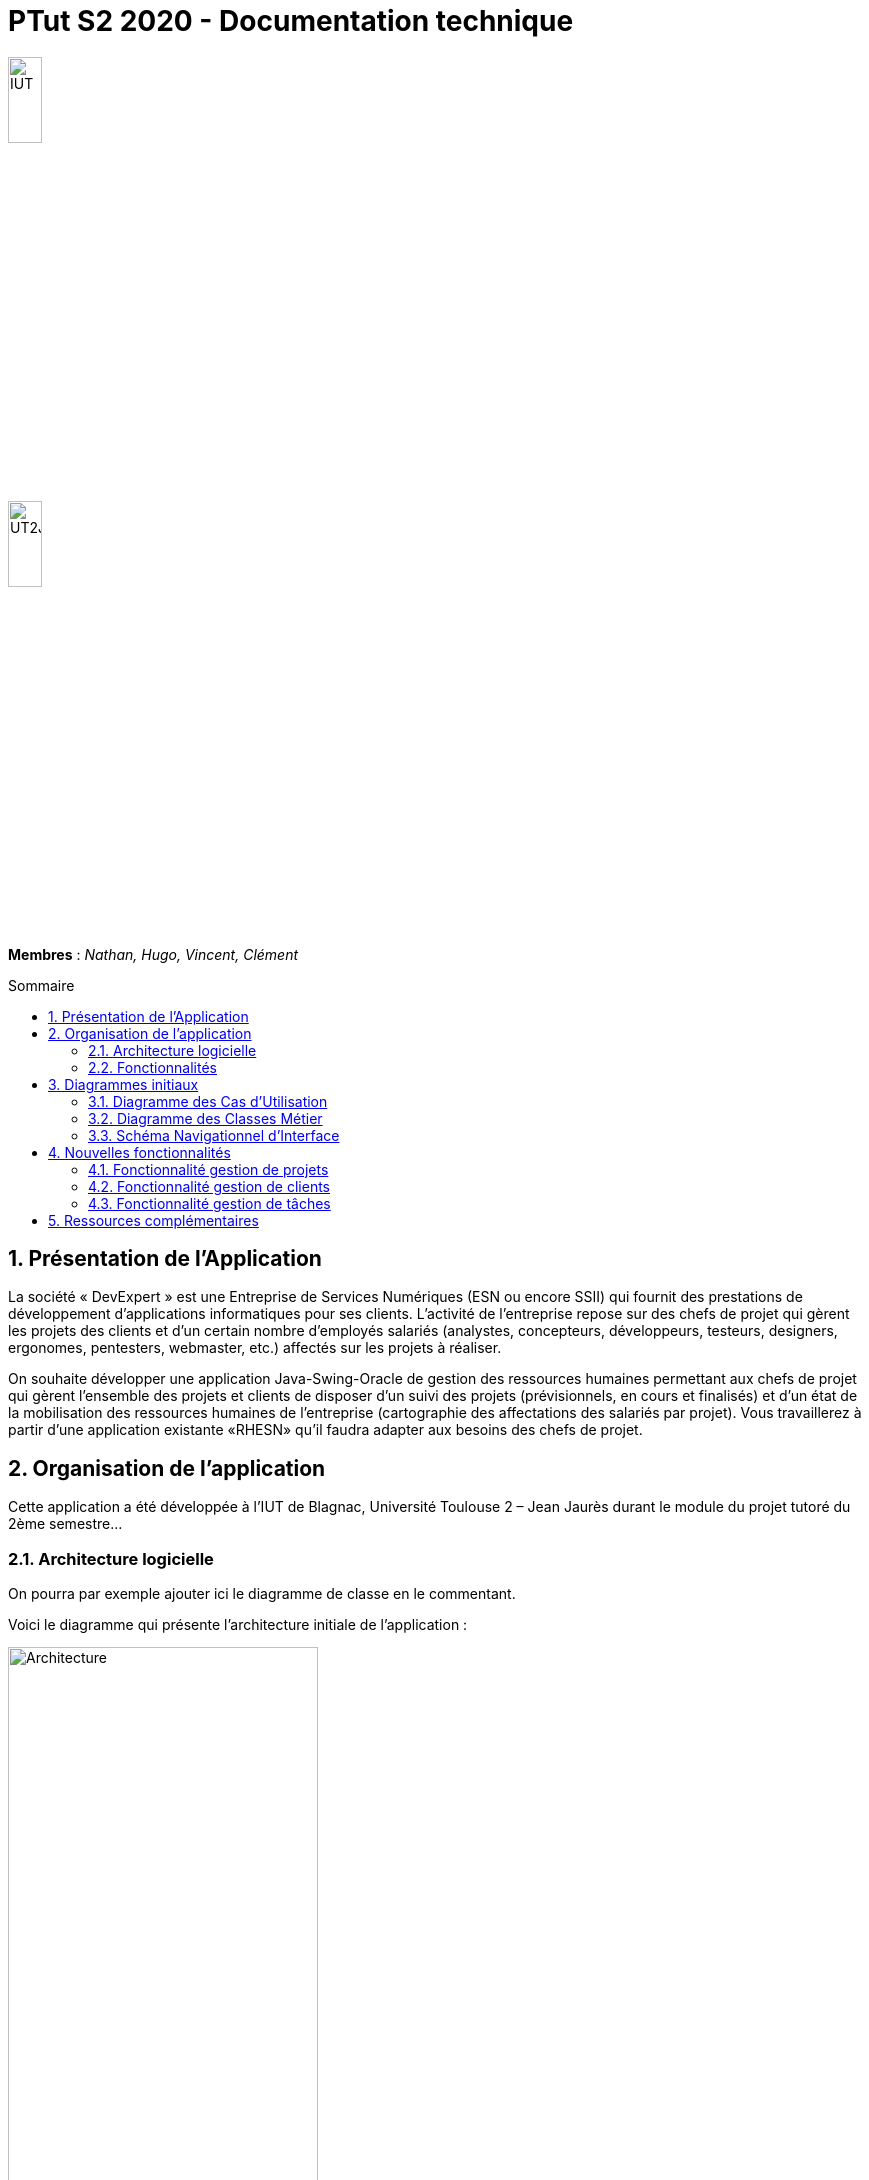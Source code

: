 = *PTut S2 2020* - Documentation technique
:toc: macro
:toc-title: Sommaire
:numbered: 
:icons: font

// --------- Variables ----------
:company: RHESN
:imagesdir: media

image:https://www.iut-blagnac.fr/images/structure/iut-blagnac-logo.png[IUT,width=20%]

image::https://www.iut-blagnac.fr/images/structure/logo-iut-blagnac.png[UT2J,width=20%]


*Membres* : _Nathan, Hugo, Vincent, Clément_


toc::[]

== Présentation de l'Application

La société « DevExpert » est une Entreprise de Services Numériques (ESN ou encore SSII) qui fournit des prestations de développement d’applications informatiques pour ses clients. L’activité de l’entreprise repose sur des chefs de projet qui gèrent les projets des clients et d’un certain nombre d’employés salariés (analystes, concepteurs, développeurs, testeurs, designers, ergonomes, pentesters, webmaster, etc.) affectés sur les projets à réaliser. 

On souhaite développer une application Java-Swing-Oracle de gestion des ressources humaines permettant aux chefs de projet qui gèrent l’ensemble des projets et clients de disposer d’un suivi des projets (prévisionnels, en cours et finalisés) et d’un état de la mobilisation des ressources humaines de l’entreprise (cartographie des affectations des salariés par projet). Vous travaillerez à partir d’une application existante «RHESN» qu’il faudra adapter aux besoins des chefs de projet.

== Organisation de l’application

Cette application a été développée à l’IUT de Blagnac, Université Toulouse 2 – Jean Jaurès durant le module du projet tutoré du 2ème semestre...

=== Architecture logicielle

On pourra par exemple ajouter ici le diagramme de classe en le commentant.

Voici le diagramme qui présente l'architecture initiale de l'application :

image::ptut20202021Packages.png[Architecture,width=60%]

NOTE: Vous pouvez pour cela reprendre la façon de faire du projet BCOO.

=== Fonctionnalités 

Voici la liste des fonctionalités développées :

- Gestion de projets
- Gestion de clients

NOTE: Doit être cohérent avec votre diagramme des UC.

== Diagrammes initiaux

Dans les pages suivantes sont présentés 3 diagrammes de conception (UC,
Classes, SNI) de cette application. 
Un découpage des différents éléments de modélisation selon les versions du logiciel à livrer (Version 0, Version 1, Version 2, Version 3, Bonus) est présenté avec des cercles de couleur. 
Les UC `Bonus` ne devront pas être (éventuellement) développés avant d’avoir terminer la version 3.

===  Diagramme des Cas d’Utilisation

image:v0/uc.png[UV,width=60%]

Dans ce diagramme, les UC déjà existantes en version 0 apparaissent sans
cercle autour (ex : Modifier infos client, consulter un compte, rendre
inactif un client…). 
Les UC à développer en version 1 sont entourés en bleu, ceux de la version 2 entourés en vert et ceux de la version 3 sont entourés en rouge. 
Les UC « bonus » sont entourés en jaune et ne pourront être (éventuellement) développés qu’après la réalisation des UC de la version 3.

=== Diagramme des Classes Métier

image:v0/dc.png[DC,width=90%]

Dans ce diagramme de classes, les classes (et tables de base de données)
existantes ne sont pas entourées. En fonction des versions à développer,
certaines classes ou attributs (et donc tables ou colonnes de base de
données) sont entourées avec des cercles du même code couleur que le
diagramme des UC. La base de données devra donc évoluer en fonction des
versions développées.

=== Schéma Navigationnel d’Interface

image:v0/sni.png[SNI,width=90%]

Dans ce SNI, le même code couleur que précédemment est utilisé. 
Les éléments non entourés correspondent à des éléments d’IHM déjà existants dans la version 0. 
La fenêtre permettant de saisir un débit existe déjà dans la version 0 mais elle devra être complétée dans la version 1 afin de permettre également de saisir un crédit. 
Le CRUD des prélèvements automatiques est découpé sur les versions 2 (Liste des prelev. + ajout d’un prelev.) et version 3 (détail d’un prélev. + modifier un prélév. + supprimer un prélév.).

== Nouvelles fonctionnalités

=== Fonctionnalité gestion de projets
- Use Case

image:https://cdn.discordapp.com/attachments/848593512563605504/848593553789550632/unknown.png[UC]

- Diagramme de classes

image:https://cdn.discordapp.com/attachments/848593512563605504/848593581550731294/unknown.png[DC]


- SNI

image:https://cdn.discordapp.com/attachments/848593512563605504/848595115634589756/unknown.png[SNI]

- Diagramme de séquence de gestion de projets

image:https://cdn.discordapp.com/attachments/848593512563605504/848593612476514334/unknown.png[DS-GP]

- Extraits de code significatifs commentés si nécessaires avec spéc.
ddés
- Éléments complément. nécessaires à mise en œuvre du dvpt

=== Fonctionnalité gestion de clients
- Use Case

image:https://cdn.discordapp.com/attachments/848593512563605504/848593553789550632/unknown.png[UC]

- Diagramme de classes

image:https://cdn.discordapp.com/attachments/848593512563605504/848593581550731294/unknown.png[DC]

- SNI

image:https://cdn.discordapp.com/attachments/848593512563605504/848595115634589756/unknown.png[SNI]

- Diagramme de séquence de gestion de clients

image:https://cdn.discordapp.com/attachments/848593512563605504/848593648513712168/unknown.png[DS-GC]

- Extraits de code significatifs commentés si nécessaires avec spéc.
ddés
- Éléments complément. nécessaires à mise en œuvre du dvpt

=== Fonctionnalité gestion de tâches
- Use Case

image:https://cdn.discordapp.com/attachments/848593512563605504/849208812790480896/unknown.png[UC]

- Diagramme de classes

image:https://cdn.discordapp.com/attachments/848593512563605504/849209534576721931/unknown.png[DC]

- SNI

image:https://cdn.discordapp.com/attachments/848593512563605504/849209976039276556/unknown.png[SNI]

- Diagramme de séquence de gestion de tâches

image:https://cdn.discordapp.com/attachments/848593512563605504/849209048816681010/unknown.png[DS-GC]

- Extraits de code significatifs commentés si nécessaires avec spéc.
ddés
- Éléments complément. nécessaires à mise en œuvre du dvpt

== Ressources complémentaires

- La javadoc générée à partir de notre code Java est ici : ??

WARNING: Document proposé uniquement à titre d'exemple...
